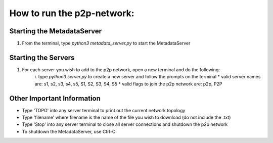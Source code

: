 .. _how_to_run:

How to run the p2p-network: 
===========================
Starting the MetadataServer
---------------------------
1. From the terminal, type `python3 metadata_server.py` to start the MetadataServer

Starting the Servers
---------------------
1. For each server you wish to add to the p2p network, open a new terminal and do the following: 
    i. type `python3 server.py` to create a new server and follow the prompts on the terminal
    * valid server names are: s1, s2, s3, s4, s5, S1, S2, S3, S4, S5
    * valid flags to join the p2p network are: p2p, P2P

Other Important Information
---------------------------
* Type 'TOPO' into any server terminal to print out the current network topology
* Type 'filename' where filename is the name of the file you wish to download (do not include the .txt)
* Type 'Stop' into any server terminal to close all server connections and shutdown the p2p network 
* To shutdown the MetadataServer, use Ctrl-C

.. = indicates the main heading
.. - indicates a subheading
